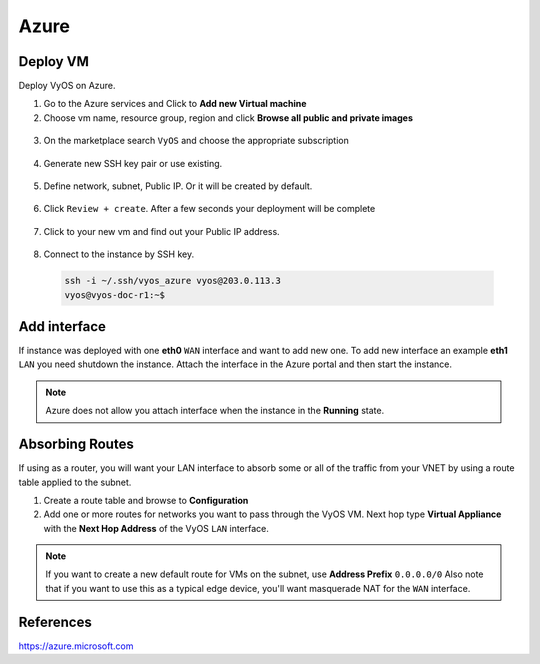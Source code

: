 #####
Azure
#####

Deploy VM
---------

Deploy VyOS on Azure.

1. Go to the Azure services and Click to **Add new Virtual machine**

2. Choose vm name, resource group, region and click **Browse all public and
   private images**

.. figure:: /_static/images/cloud-azure-01.png

3. On the marketplace search ``VyOS`` and choose the appropriate subscription

.. figure:: /_static/images/cloud-azure-02.png

4. Generate new SSH key pair or use existing.

.. figure:: /_static/images/cloud-azure-03.png

5. Define network, subnet, Public IP. Or it will be created by default.

.. figure:: /_static/images/cloud-azure-04.png

6. Click ``Review + create``. After a few seconds your deployment will be complete

.. figure:: /_static/images/cloud-azure-05.png

7. Click to your new vm and find out your Public IP address.

.. figure:: /_static/images/cloud-azure-06.png

8. Connect to the instance by SSH key.

  .. code-block:: none

    ssh -i ~/.ssh/vyos_azure vyos@203.0.113.3
    vyos@vyos-doc-r1:~$

Add interface
-------------

If instance was deployed with one **eth0** ``WAN`` interface and want to add
new one. To add new interface an example **eth1** ``LAN`` you need shutdown the
instance. Attach the interface in the Azure portal and then start the instance.

.. note:: Azure does not allow you attach interface when the instance in the
   **Running** state.

Absorbing Routes
----------------

If using as a router, you will want your LAN interface to absorb some or all of the traffic from your VNET by using a route table applied to the subnet.

1. Create a route table and browse to **Configuration**

2. Add one or more routes for networks you want to pass through the VyOS VM. Next hop type **Virtual Appliance** with the **Next Hop Address** of the VyOS ``LAN`` interface.

.. note:: If you want to create a new default route for VMs on the subnet, use **Address Prefix** ``0.0.0.0/0`` Also note that if you want to use this as a typical edge device, you'll want masquerade NAT for the ``WAN`` interface.


References
----------
https://azure.microsoft.com
